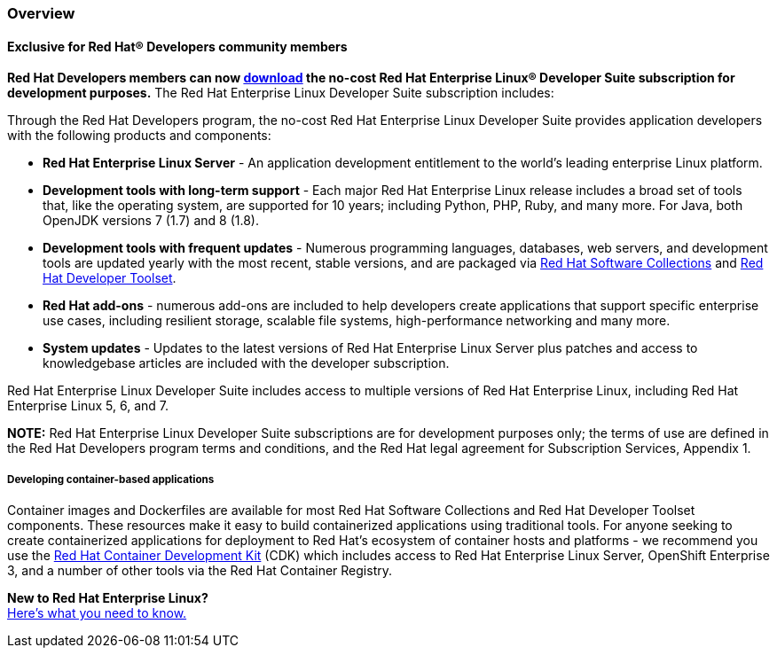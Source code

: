 :awestruct-layout: product-overview
:awestruct-status: yellow
:awestruct-interpolate: true
:leveloffset: 1

== Overview

=== Exclusive for Red Hat® Developers community members

*Red Hat Developers members can now link:https://developers.redhat.com/download-manager/link/1350474[download] the no-cost Red Hat Enterprise Linux® Developer Suite subscription for development purposes.* The Red Hat Enterprise Linux Developer Suite subscription includes: +

Through the Red Hat Developers program, the no-cost Red Hat Enterprise Linux Developer Suite provides application developers with the following products and components: +

** *Red Hat Enterprise Linux Server* - An application development entitlement to the world’s leading enterprise Linux platform.
** *Development tools with long-term support* - Each major Red Hat Enterprise Linux release includes a broad set of tools that, like the operating system, are supported for 10 years; including Python, PHP, Ruby, and many more. For Java, both OpenJDK versions 7 (1.7) and 8 (1.8).
** *Development tools with frequent updates* - Numerous programming languages, databases, web servers, and development tools are updated yearly with the most recent, stable versions, and are packaged via link:#{site.base_url}/products/softwarecollections/overview/[Red Hat Software Collections] and link:#{site.base_url}/products/developertoolset/overview/[Red Hat Developer Toolset].
** *Red Hat add-ons* - numerous add-ons are included to help developers create applications that support specific enterprise use cases, including resilient storage, scalable file systems, high-performance networking and many more.
** *System updates* - Updates to the latest versions of Red Hat Enterprise Linux Server plus patches and access to knowledgebase articles are included with the developer subscription.

Red Hat Enterprise Linux Developer Suite includes access to multiple versions of Red Hat Enterprise Linux, including Red Hat Enterprise Linux 5, 6, and 7.

*NOTE:* Red Hat Enterprise Linux Developer Suite subscriptions are for development purposes only; the terms of use are defined in the Red Hat Developers program terms and conditions, and the Red Hat legal agreement for Subscription Services, Appendix 1.

==== Developing container-based applications

Container images and Dockerfiles are available for most Red Hat Software Collections and Red Hat Developer Toolset components. These resources make it easy to build containerized applications using traditional tools. For anyone seeking to create containerized applications for deployment to Red Hat’s ecosystem of container hosts and platforms - we recommend you use the link:#{site.base_url}/products/cdk/overview/[Red Hat Container Development Kit] (CDK) which includes access to Red Hat Enterprise Linux Server, OpenShift Enterprise 3, and a number of other tools via the Red Hat Container Registry.

[.panel.callout.text-center]
*New to Red Hat Enterprise Linux?* +
link:#{site.base_url}/articles/rhel-what-you-need-to-know[Here’s what you need to know.]
